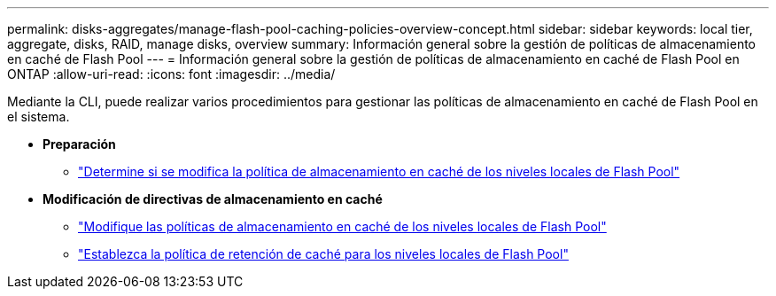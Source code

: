 ---
permalink: disks-aggregates/manage-flash-pool-caching-policies-overview-concept.html 
sidebar: sidebar 
keywords: local tier, aggregate, disks, RAID, manage disks, overview 
summary: Información general sobre la gestión de políticas de almacenamiento en caché de Flash Pool 
---
= Información general sobre la gestión de políticas de almacenamiento en caché de Flash Pool en ONTAP
:allow-uri-read: 
:icons: font
:imagesdir: ../media/


[role="lead"]
Mediante la CLI, puede realizar varios procedimientos para gestionar las políticas de almacenamiento en caché de Flash Pool en el sistema.

* *Preparación*
+
** link:determine-modify-caching-policy-flash-pool-task.html["Determine si se modifica la política de almacenamiento en caché de los niveles locales de Flash Pool"]


* *Modificación de directivas de almacenamiento en caché*
+
** link:modify-caching-policies-flash-pool-aggregates-task.html["Modifique las políticas de almacenamiento en caché de los niveles locales de Flash Pool"]
** link:set-cache-data-retention-policy-flash-pool-task.html["Establezca la política de retención de caché para los niveles locales de Flash Pool"]



